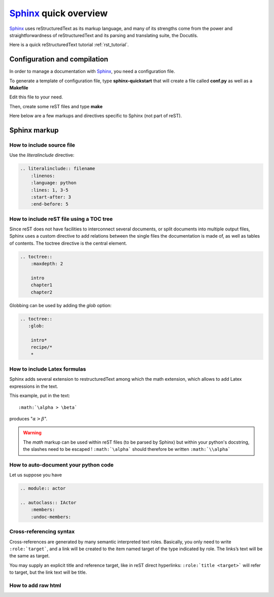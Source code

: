 .. _sphinx_tutorial:

######################
Sphinx_ quick overview
######################

`Sphinx`_ uses reStructuredText  as its markup language, and many of its strengths
come from the power and straightforwardness of reStructuredText and its parsing
and translating suite, the Docutils. 

Here is a quick reStructuredText tutorial :ref:`rst_tutorial`.

Configuration and compilation
=============================

In order to manage a documentation with `Sphinx`_, you need a configuration file.

To generate a template of configuration file, type **sphinx-quickstart** that 
will create a file called **conf.py** as well as a **Makefile**

Edit this file to your need. 

Then, create some reST files and type **make**

Here below are a few markups and directives specific to Sphinx (not part of reST).

Sphinx markup
=============

How to include source file
^^^^^^^^^^^^^^^^^^^^^^^^^^

Use the *literalinclude* directive:

.. code-block:: rest

    .. literalinclude:: filename
        :linenos:
        :language: python
        :lines: 1, 3-5
        :start-after: 3
        :end-before: 5

How to include reST file using a TOC tree
^^^^^^^^^^^^^^^^^^^^^^^^^^^^^^^^^^^^^^^^^

Since reST does not have facilities to interconnect several documents, or split
documents into multiple output files, Sphinx uses a custom directive to add 
relations between the single files the documentation is made of, as well as 
tables of contents. The toctree directive is the central element. 

.. code-block:: rest

    .. toctree::
        :maxdepth: 2
        
        intro
        chapter1
        chapter2
    
Globbing can be used by adding the *glob* option:
    
.. code-block:: rest
    
    .. toctree::
       :glob:
       
        intro*
        recipe/*
        *
   
    
How to include Latex formulas
^^^^^^^^^^^^^^^^^^^^^^^^^^^^^

Sphinx adds several extension to restructuredText among which the math 
extension, which allows to add Latex expressions in the text.

This example, put in the text::

     :math:`\alpha > \beta`  

produces ":math:`\alpha > \beta`".


.. warning:: 
    The *math* markup can be used within reST files (to be parsed by Sphinx)
    but within your python's docstring, the slashes need to be escaped !
    ``:math:`\alpha``` should therefore be written ``:math:`\\alpha```       

How to auto-document your python code
^^^^^^^^^^^^^^^^^^^^^^^^^^^^^^^^^^^^^

Let us suppose you have 

.. code-block:: rest

    .. module:: actor

    .. autoclass:: IActor
        :members:
        :undoc-members:

Cross-referencing syntax
^^^^^^^^^^^^^^^^^^^^^^^^

Cross-references are generated by many semantic interpreted text roles. 
Basically, you only need to write ``:role:`target```, and a link will be
created to the item named target of the type indicated by role. The 
links’s text will be the same as target.

You may supply an explicit title and reference target, like in reST direct
hyperlinks: ``:role:`title <target>``` will refer to target, but the link text
will be title.

How to add raw html
^^^^^^^^^^^^^^^^^^^

.. raw:: html

    <html style="border:2px color:red">
    <tr>
    <td>column 1</td>
    <td>column 1</td>
    </tr>
    </html>







.. ---------------------------------------------------

.. _Sphinx: http://sphinx.pocoo.org/index.html
